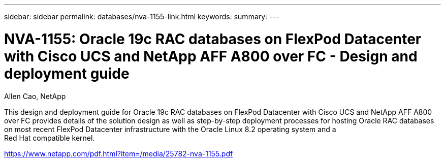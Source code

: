 ---
sidebar: sidebar
permalink: databases/nva-1155-link.html
keywords: 
summary: 
---

= NVA-1155: Oracle 19c RAC databases on FlexPod Datacenter with Cisco UCS and NetApp AFF A800 over FC - Design and deployment guide
:hardbreaks:
:nofooter:
:icons: font
:linkattrs:
:imagesdir: ./../media/

Allen Cao, NetApp

This design and deployment guide for Oracle 19c RAC databases on FlexPod Datacenter with Cisco UCS and NetApp AFF A800 over FC provides details of the solution design as well as step-by-step deployment processes for hosting Oracle RAC databases on most recent FlexPod Datacenter infrastructure with the Oracle Linux 8.2 operating system and a
Red Hat compatible kernel.
 
link:https://www.netapp.com/pdf.html?item=/media/25782-nva-1155.pdf[https://www.netapp.com/pdf.html?item=/media/25782-nva-1155.pdf^]